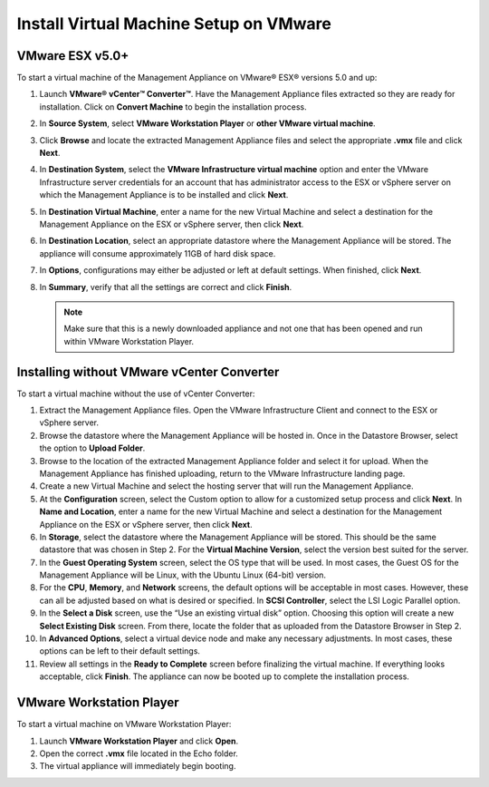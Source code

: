 Install Virtual Machine Setup on VMware
---------------------------------------

VMware ESX v5.0+
~~~~~~~~~~~~~~~~

To start a virtual machine of the Management Appliance on VMware® ESX®
versions 5.0 and up:

#. Launch **VMware® vCenter™ Converter™**. Have the Management Appliance
   files extracted so they are ready for installation. Click on
   **Convert Machine** to begin the installation process.
#. In **Source System**, select **VMware Workstation Player** or 
   **other VMware virtual machine**.
#. Click **Browse** and locate the extracted Management Appliance files
   and select the appropriate **.vmx** file and click **Next**.
#. In **Destination System**, select the **VMware Infrastructure virtual
   machine** option and enter the VMware Infrastructure server
   credentials for an account that has administrator access to the ESX
   or vSphere server on which the Management Appliance is to be
   installed and click **Next**.
#. In **Destination Virtual Machine**, enter a name for the new Virtual
   Machine and select a destination for the Management Appliance on the
   ESX or vSphere server, then click **Next**.
#. In **Destination Location**, select an appropriate datastore where
   the Management Appliance will be stored. The appliance will consume
   approximately 11GB of hard disk space.
#. In **Options**, configurations may either be adjusted or left at
   default settings. When finished, click **Next**.
#. In **Summary**, verify that all the settings are correct and click
   **Finish**.

   .. NOTE::
      Make sure that this is a newly downloaded appliance and not one that has 
      been opened and run within VMware Workstation Player.

   
Installing without VMware vCenter Converter
~~~~~~~~~~~~~~~~~~~~~~~~~~~~~~~~~~~~~~~~~~~

To start a virtual machine without the use of vCenter Converter:

#.  Extract the Management Appliance files. Open the VMware
    Infrastructure Client and connect to the ESX or vSphere server.
#.  Browse the datastore where the Management Appliance will be hosted
    in. Once in the Datastore Browser, select the option to **Upload
    Folder**.
#.  Browse to the location of the extracted Management Appliance folder
    and select it for upload. When the Management Appliance has finished
    uploading, return to the VMware Infrastructure landing page.
#.  Create a new Virtual Machine and select the hosting server that will
    run the Management Appliance.
#.  At the **Configuration** screen, select the Custom option to allow
    for a customized setup process and click **Next**. In **Name and
    Location**, enter a name for the new Virtual Machine and select a
    destination for the Management Appliance on the ESX or vSphere
    server, then click **Next**.
#.  In **Storage**, select the datastore where the Management Appliance
    will be stored. This should be the same datastore that was chosen in
    Step 2. For the **Virtual Machine Version**, select the version best
    suited for the server.
#.  In the **Guest Operating System** screen, select the OS type that
    will be used. In most cases, the Guest OS for the Management
    Appliance will be Linux, with the Ubuntu Linux (64-bit) version.
#.  For the **CPU**, **Memory**, and **Network** screens, the default
    options will be acceptable in most cases. However, these can all be
    adjusted based on what is desired or specified. In **SCSI
    Controller**, select the LSI Logic Parallel option.
#.  In the **Select a Disk** screen, use the “Use an existing virtual
    disk” option. Choosing this option will create a new **Select
    Existing Disk** screen. From there, locate the folder that as
    uploaded from the Datastore Browser in Step 2.
#.  In **Advanced Options**, select a virtual device node and make any 
    necessary adjustments. In most cases, these options can be left to their 
    default settings.
#.  Review all settings in the **Ready to Complete** screen before
    finalizing the virtual machine. If everything looks acceptable,
    click **Finish**. The appliance can now be booted up to complete the
    installation process.

.. raw:: LaTeX

     \newpage    
    
VMware Workstation Player
~~~~~~~~~~~~~~~~~~~~~~~~~

To start a virtual machine on VMware Workstation Player:

#. Launch **VMware Workstation Player** and click **Open**.
#. Open the correct **.vmx** file located in the Echo folder.
#. The virtual appliance will immediately begin booting.